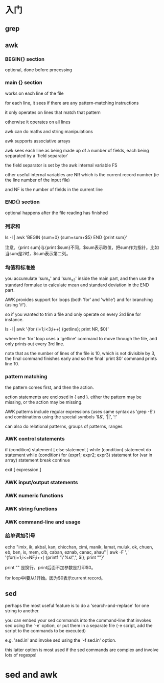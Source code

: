 * 入门

** grep

** awk

*** BEGIN{} section

optional, done before processing

*** main {} section

works on each line of the file


for each line, it sees if there are any pattern-matching instructions

it only operates on lines that match that pattern

otherwise it operates on all lines

awk can do maths and string manipulations

awk supports associative arrays

awk sees each line as being made up of a number of fields, each being separated by a 'field separator'

the field separator is set by the awk internal variable FS

other useful internal variables are NR which is the current record number (ie the line number of the input file)

and NF is the number of fields in the current line

*** END{} section

optional happens after the file reading has finished

*** 列求和

ls -l | awk 'BEGIN {sum=0} {sum=sum+$5} END {print sum}'

注意，{print sum}与{print $sum}不同，$sum表示取值，把sum作为指针。比如当sum是2时，$sum表示第二列。

*** 均值和标准差

you accumulate 'sum_x' and 'sum_x2' inside the main part, and then use the standard formulae to calculate mean and standard deviation in the END part.

AWK provides support for loops (both 'for' and 'while') and for branching (using 'if').

so if you wanted to trim a file and only operate on every 3rd line for instance.

ls -l | awk '{for (i=1;i<3;i++) {getline}; print NR, $0}'

where the 'for' loop uses a 'getline' command to move through the file, and only prints out every 3rd line.

note that as the number of lines of the file is 10, which is not divisible by 3, the final command finishes early and so the final 'print $0' command prints line 10.

*** pattern matching

the pattern comes first, and then the action.

action statements are enclosed in { and }. either the pattern may be missing, or the action may be missing.

AWK patterns include regular expressions (uses same syntax as 'grep -E') and combinations using the special symbols '&&', '||', '!'

can also do relational patterns, groups of patterns, ranges

*** AWK control statements

if (condition) statement [ else statement ]
while (condition) statement
do statement while (condition)
for (expr1; expr2; expr3) statement
for (var in array) statement
break
continue

exit [ expression ]

*** AWK input/output statements

*** AWK numeric functions

*** AWK string functions

*** AWK command-line and usage

*** 给单词加引号

echo  "imix, ik, akbal, kan, chicchan, cimi, manik, lamat, muluk, ok, chuen, eb, ben, ix, mem, cib, caban, eznab, canac, ahau" | awk -F ', ' '{for(i=1;i<=NF;i++) {printf "\"%s\",", $i}; print ""}'

print "" 是换行。print后面不加参数是打印$0。

for loop中i要从1开始。因为$0表示current record。

** sed

perhaps the most useful feature is to do a 'search-and-replace' for one string to another.

you can embed your sed commands into the command-line that invokes sed using the '-e' option, or put them in a separate file (-e script, add the script to the commands to be executed)

e.g. 'sed.in' and invoke sed using the '-f sed.in' option.

this latter option is most used if the sed commands are complex and involve lots of regexps!

* sed and awk

